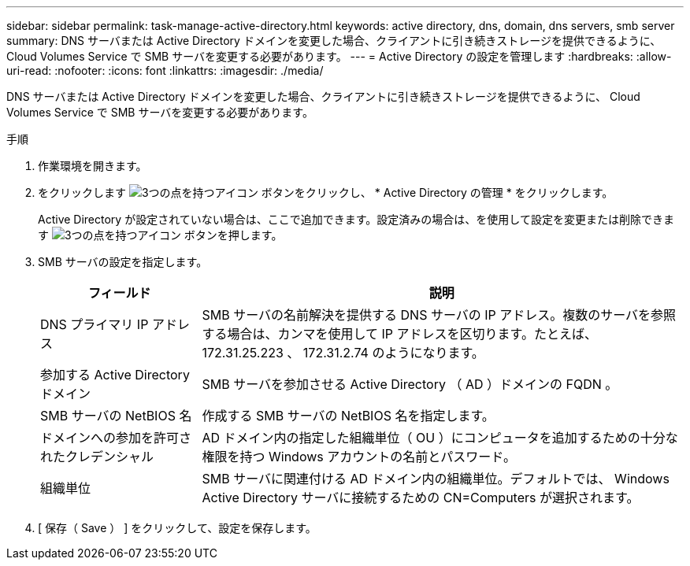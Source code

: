 ---
sidebar: sidebar 
permalink: task-manage-active-directory.html 
keywords: active directory, dns, domain, dns servers, smb server 
summary: DNS サーバまたは Active Directory ドメインを変更した場合、クライアントに引き続きストレージを提供できるように、 Cloud Volumes Service で SMB サーバを変更する必要があります。 
---
= Active Directory の設定を管理します
:hardbreaks:
:allow-uri-read: 
:nofooter: 
:icons: font
:linkattrs: 
:imagesdir: ./media/


[role="lead"]
DNS サーバまたは Active Directory ドメインを変更した場合、クライアントに引き続きストレージを提供できるように、 Cloud Volumes Service で SMB サーバを変更する必要があります。

.手順
. 作業環境を開きます。
. をクリックします image:screenshot_gallery_options.gif["3つの点を持つアイコン"] ボタンをクリックし、 * Active Directory の管理 * をクリックします。
+
Active Directory が設定されていない場合は、ここで追加できます。設定済みの場合は、を使用して設定を変更または削除できます image:screenshot_gallery_options.gif["3つの点を持つアイコン"] ボタンを押します。

. SMB サーバの設定を指定します。
+
[cols="25,75"]
|===
| フィールド | 説明 


| DNS プライマリ IP アドレス | SMB サーバの名前解決を提供する DNS サーバの IP アドレス。複数のサーバを参照する場合は、カンマを使用して IP アドレスを区切ります。たとえば、 172.31.25.223 、 172.31.2.74 のようになります。 


| 参加する Active Directory ドメイン | SMB サーバを参加させる Active Directory （ AD ）ドメインの FQDN 。 


| SMB サーバの NetBIOS 名 | 作成する SMB サーバの NetBIOS 名を指定します。 


| ドメインへの参加を許可されたクレデンシャル | AD ドメイン内の指定した組織単位（ OU ）にコンピュータを追加するための十分な権限を持つ Windows アカウントの名前とパスワード。 


| 組織単位 | SMB サーバに関連付ける AD ドメイン内の組織単位。デフォルトでは、 Windows Active Directory サーバに接続するための CN=Computers が選択されます。 
|===
. [ 保存（ Save ） ] をクリックして、設定を保存します。


